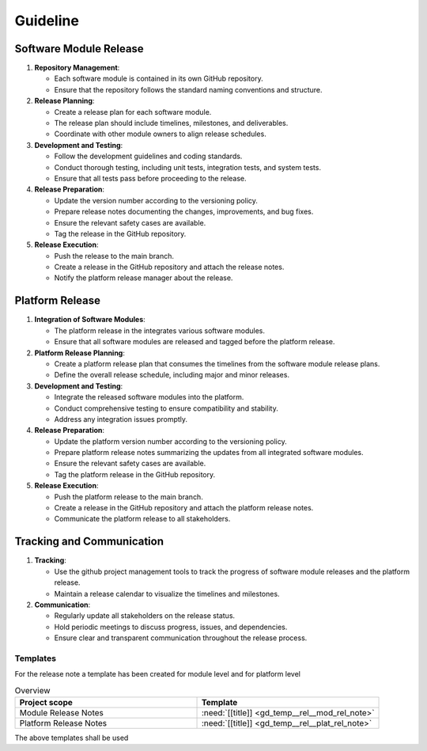 ..
   # *******************************************************************************
   # Copyright (c) 2025 Contributors to the Eclipse Foundation
   #
   # See the NOTICE file(s) distributed with this work for additional
   # information regarding copyright ownership.
   #
   # This program and the accompanying materials are made available under the
   # terms of the Apache License Version 2.0 which is available at
   # https://www.apache.org/licenses/LICENSE-2.0
   #
   # SPDX-License-Identifier: Apache-2.0
   # *******************************************************************************

Guideline
#########

.. gd_guidl:: Release Management Guideline
   :id: gd_guidl__rel_management
   :status: draft

Software Module Release
-----------------------

1. **Repository Management**:

   * Each software module is contained in its own GitHub repository.
   * Ensure that the repository follows the standard naming conventions and structure.

2. **Release Planning**:

   * Create a release plan for each software module.
   * The release plan should include timelines, milestones, and deliverables.
   * Coordinate with other module owners to align release schedules.

3. **Development and Testing**:

   * Follow the development guidelines and coding standards.
   * Conduct thorough testing, including unit tests, integration tests, and system tests.
   * Ensure that all tests pass before proceeding to the release.

4. **Release Preparation**:

   * Update the version number according to the versioning policy.
   * Prepare release notes documenting the changes, improvements, and bug fixes.
   * Ensure the relevant safety cases are available.
   * Tag the release in the GitHub repository.

5. **Release Execution**:

   * Push the release to the main branch.
   * Create a release in the GitHub repository and attach the release notes.
   * Notify the platform release manager about the release.


Platform Release
----------------

1. **Integration of Software Modules**:

   * The platform release in the integrates various software modules.
   * Ensure that all software modules are released and tagged before the platform release.

2. **Platform Release Planning**:

   * Create a platform release plan that consumes the timelines from the software module release plans.
   * Define the overall release schedule, including major and minor releases.

3. **Development and Testing**:

   * Integrate the released software modules into the platform.
   * Conduct comprehensive testing to ensure compatibility and stability.
   * Address any integration issues promptly.

4. **Release Preparation**:

   * Update the platform version number according to the versioning policy.
   * Prepare platform release notes summarizing the updates from all integrated software modules.
   * Ensure the relevant safety cases are available.
   * Tag the platform release in the GitHub repository.

5. **Release Execution**:

   * Push the platform release to the main branch.
   * Create a release in the GitHub repository and attach the platform release notes.
   * Communicate the platform release to all stakeholders.


Tracking and Communication
---------------------------

1. **Tracking**:

   * Use the github project management tools to track the progress of software module releases and the platform release.
   * Maintain a release calendar to visualize the timelines and milestones.

2. **Communication**:

   * Regularly update all stakeholders on the release status.
   * Hold periodic meetings to discuss progress, issues, and dependencies.
   * Ensure clear and transparent communication throughout the release process.


Templates
=========

For the release note a template has been created for module level and for platform level

.. list-table:: Overview
   :header-rows: 1
   :widths: 37, 37

   * - Project scope
     - Template
   * - Module Release Notes
     - :need:`[[title]] <gd_temp__rel__mod_rel_note>`
   * - Platform Release Notes
     - :need:`[[title]] <gd_temp__rel__plat_rel_note>`

The above templates shall be used
